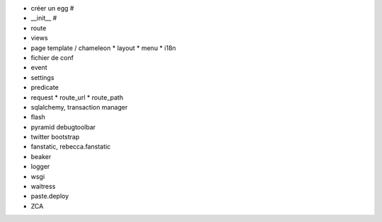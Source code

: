- créer un egg #
- __init__ #
- route
- views
- page template / chameleon
  * layout
  * menu
  * i18n
- fichier de conf
- event
- settings
- predicate
- request
  * route_url
  * route_path
- sqlalchemy, transaction manager
- flash
- pyramid debugtoolbar
- twitter bootstrap
- fanstatic, rebecca.fanstatic
- beaker
- logger
- wsgi
- waitress
- paste.deploy
- ZCA
